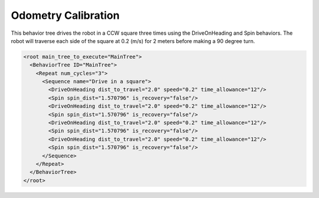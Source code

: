 .. _behavior_tree_odometry_calibration:

Odometry Calibration
####################

This behavior tree drives the robot in a CCW square three times using the DriveOnHeading and Spin behaviors.
The robot will traverse each side of the square at 0.2 (m/s) for 2 meters before making a 90 degree turn.

.. image:: gifs/odometry_calibration.gif
  :width: 800
  :alt: Alternative text
  :align: center


.. code-block:: xml

  <root main_tree_to_execute="MainTree">
    <BehaviorTree ID="MainTree">
      <Repeat num_cycles="3">
        <Sequence name="Drive in a square">
          <DriveOnHeading dist_to_travel="2.0" speed="0.2" time_allowance="12"/>
          <Spin spin_dist="1.570796" is_recovery="false"/>
          <DriveOnHeading dist_to_travel="2.0" speed="0.2" time_allowance="12"/>
          <Spin spin_dist="1.570796" is_recovery="false"/>
          <DriveOnHeading dist_to_travel="2.0" speed="0.2" time_allowance="12"/>
          <Spin spin_dist="1.570796" is_recovery="false"/>
          <DriveOnHeading dist_to_travel="2.0" speed="0.2" time_allowance="12"/>
          <Spin spin_dist="1.570796" is_recovery="false"/>
        </Sequence>
      </Repeat>
    </BehaviorTree>
  </root>
